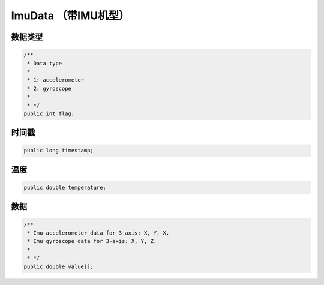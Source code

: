 ImuData （带IMU机型）
======================

数据类型
~~~~~~~~~~

.. code:: java

    /**
     * Data type
     *
     * 1: accelerometer
     * 2: gyroscope
     *
     * */
    public int flag;

时间戳
~~~~~~~~~~

.. code:: java

    public long timestamp;

温度
~~~~~~~~~~

.. code:: java

    public double temperature;

数据
~~~~~~~~~~

.. code:: java

    /**
     * Imu accelerometer data for 3-axis: X, Y, X.
     * Imu gyroscope data for 3-axis: X, Y, Z.
     *
     * */
    public double value[];